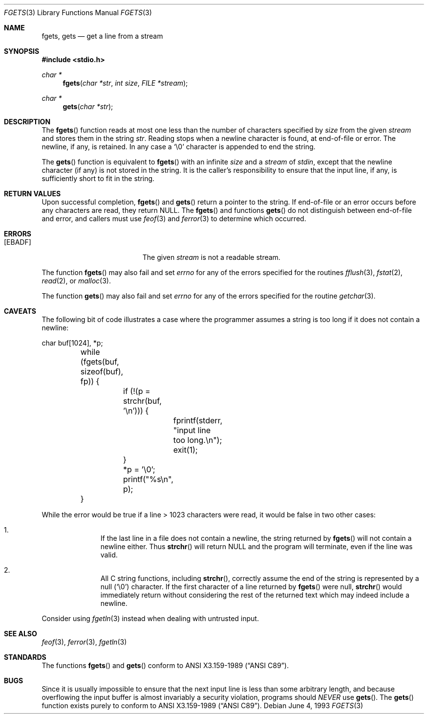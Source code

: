 .\"	$OpenBSD: src/lib/libc/stdio/fgets.3,v 1.11 2000/12/24 00:30:58 aaron Exp $
.\"
.\" Copyright (c) 1990, 1991, 1993
.\"	The Regents of the University of California.  All rights reserved.
.\"
.\" This code is derived from software contributed to Berkeley by
.\" Chris Torek and the American National Standards Committee X3,
.\" on Information Processing Systems.
.\"
.\" Redistribution and use in source and binary forms, with or without
.\" modification, are permitted provided that the following conditions
.\" are met:
.\" 1. Redistributions of source code must retain the above copyright
.\"    notice, this list of conditions and the following disclaimer.
.\" 2. Redistributions in binary form must reproduce the above copyright
.\"    notice, this list of conditions and the following disclaimer in the
.\"    documentation and/or other materials provided with the distribution.
.\" 3. All advertising materials mentioning features or use of this software
.\"    must display the following acknowledgement:
.\"	This product includes software developed by the University of
.\"	California, Berkeley and its contributors.
.\" 4. Neither the name of the University nor the names of its contributors
.\"    may be used to endorse or promote products derived from this software
.\"    without specific prior written permission.
.\"
.\" THIS SOFTWARE IS PROVIDED BY THE REGENTS AND CONTRIBUTORS ``AS IS'' AND
.\" ANY EXPRESS OR IMPLIED WARRANTIES, INCLUDING, BUT NOT LIMITED TO, THE
.\" IMPLIED WARRANTIES OF MERCHANTABILITY AND FITNESS FOR A PARTICULAR PURPOSE
.\" ARE DISCLAIMED.  IN NO EVENT SHALL THE REGENTS OR CONTRIBUTORS BE LIABLE
.\" FOR ANY DIRECT, INDIRECT, INCIDENTAL, SPECIAL, EXEMPLARY, OR CONSEQUENTIAL
.\" DAMAGES (INCLUDING, BUT NOT LIMITED TO, PROCUREMENT OF SUBSTITUTE GOODS
.\" OR SERVICES; LOSS OF USE, DATA, OR PROFITS; OR BUSINESS INTERRUPTION)
.\" HOWEVER CAUSED AND ON ANY THEORY OF LIABILITY, WHETHER IN CONTRACT, STRICT
.\" LIABILITY, OR TORT (INCLUDING NEGLIGENCE OR OTHERWISE) ARISING IN ANY WAY
.\" OUT OF THE USE OF THIS SOFTWARE, EVEN IF ADVISED OF THE POSSIBILITY OF
.\" SUCH DAMAGE.
.\"
.Dd June 4, 1993
.Dt FGETS 3
.Os
.Sh NAME
.Nm fgets ,
.Nm gets
.Nd get a line from a stream
.Sh SYNOPSIS
.Fd #include <stdio.h>
.Ft char *
.Fn fgets "char *str" "int size" "FILE *stream"
.Ft char *
.Fn gets "char *str"
.Sh DESCRIPTION
The
.Fn fgets
function reads at most one less than the number of characters specified by
.Xr size
from the given
.Fa stream
and stores them in the string
.Fa str .
Reading stops when a newline character is found,
at end-of-file or error.
The newline, if any, is retained.
In any case a
.Ql \e0
character is appended to end the string.
.Pp
The
.Fn gets
function is equivalent to
.Fn fgets
with an infinite
.Xr size
and a
.Fa stream
of
.Em stdin ,
except that the newline character (if any) is not stored in the string.
It is the caller's responsibility to ensure that the input line,
if any, is sufficiently short to fit in the string.
.Sh RETURN VALUES
Upon successful completion,
.Fn fgets
and
.Fn gets
return
a pointer to the string.
If end-of-file or an error occurs before any characters are read,
they return
.Dv NULL .
The
.Fn fgets
and functions
.Fn gets
do not distinguish between end-of-file and error, and callers must use
.Xr feof 3
and
.Xr ferror 3
to determine which occurred.
.Sh ERRORS
.Bl -tag -width Er
.It Bq Er EBADF
The given
.Fa stream
is not a readable stream.
.El
.Pp
The function
.Fn fgets
may also fail and set
.Va errno
for any of the errors specified for the routines
.Xr fflush 3 ,
.Xr fstat 2 ,
.Xr read 2 ,
or
.Xr malloc 3 .
.Pp
The function
.Fn gets
may also fail and set
.Va errno
for any of the errors specified for the routine
.Xr getchar 3 .
.Sh CAVEATS
The following bit of code illustrates a case where the programmer assumes a
string is too long if it does not contain a newline:
.Bd -literal
	char buf[1024], *p;

	while (fgets(buf, sizeof(buf), fp)) {
		if (!(p = strchr(buf, '\en'))) {
			fprintf(stderr, "input line too long.\en");
			exit(1);
		}
		*p = '\e0';
		printf("%s\en", p);
	}
.Ed
.Pp
While the error would be true if a line > 1023 characters were read, it would
be false in two other cases:
.Bl -enum -offset indent
.It
If the last line in a file does not contain a newline, the string returned by
.Fn fgets
will not contain a newline either.
Thus
.Fn strchr
will return
.Dv NULL
and the program will terminate, even if the line was valid.
.It
All C string functions, including
.Fn strchr ,
correctly assume the end of the string is represented by a null
.Pq Sq \e0
character.
If the first character of a line returned by
.Fn fgets
were null,
.Fn strchr
would immediately return without considering the rest of the returned text
which may indeed include a newline.
.El
.Pp
Consider using
.Xr fgetln 3
instead when dealing with untrusted input.
.Sh SEE ALSO
.Xr feof 3 ,
.Xr ferror 3 ,
.Xr fgetln 3
.Sh STANDARDS
The functions
.Fn fgets
and
.Fn gets
conform to
.St -ansiC .
.Sh BUGS
Since it is usually impossible to ensure that the next input line
is less than some arbitrary length, and because overflowing the
input buffer is almost invariably a security violation, programs
should
.Em NEVER
use
.Fn gets .
The
.Fn gets
function exists purely to conform to
.St -ansiC .
